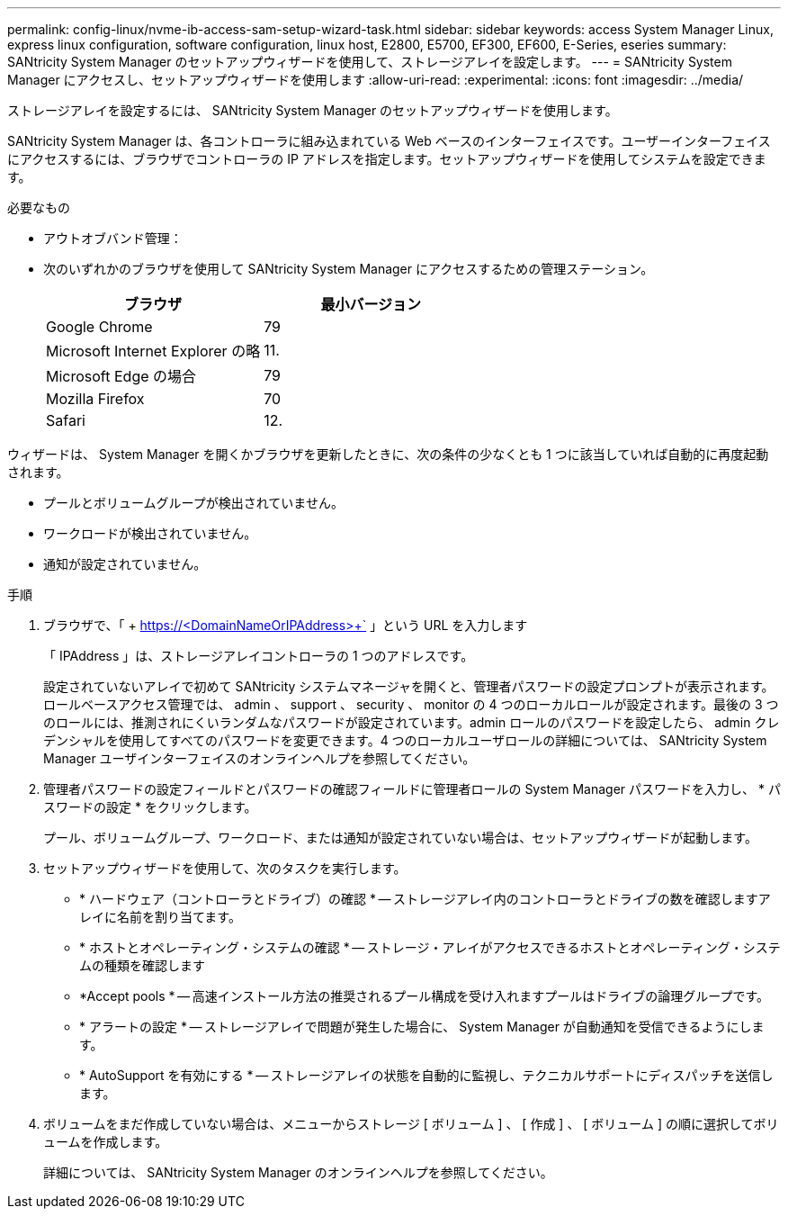 ---
permalink: config-linux/nvme-ib-access-sam-setup-wizard-task.html 
sidebar: sidebar 
keywords: access System Manager Linux, express linux configuration, software configuration, linux host, E2800, E5700, EF300, EF600, E-Series, eseries 
summary: SANtricity System Manager のセットアップウィザードを使用して、ストレージアレイを設定します。 
---
= SANtricity System Manager にアクセスし、セットアップウィザードを使用します
:allow-uri-read: 
:experimental: 
:icons: font
:imagesdir: ../media/


[role="lead"]
ストレージアレイを設定するには、 SANtricity System Manager のセットアップウィザードを使用します。

SANtricity System Manager は、各コントローラに組み込まれている Web ベースのインターフェイスです。ユーザーインターフェイスにアクセスするには、ブラウザでコントローラの IP アドレスを指定します。セットアップウィザードを使用してシステムを設定できます。

.必要なもの
* アウトオブバンド管理：
* 次のいずれかのブラウザを使用して SANtricity System Manager にアクセスするための管理ステーション。
+
|===
| ブラウザ | 最小バージョン 


 a| 
Google Chrome
 a| 
79



 a| 
Microsoft Internet Explorer の略
 a| 
11.



 a| 
Microsoft Edge の場合
 a| 
79



 a| 
Mozilla Firefox
 a| 
70



 a| 
Safari
 a| 
12.

|===


ウィザードは、 System Manager を開くかブラウザを更新したときに、次の条件の少なくとも 1 つに該当していれば自動的に再度起動されます。

* プールとボリュームグループが検出されていません。
* ワークロードが検出されていません。
* 通知が設定されていません。


.手順
. ブラウザで、「 + https://<DomainNameOrIPAddress>+` 」という URL を入力します
+
「 IPAddress 」は、ストレージアレイコントローラの 1 つのアドレスです。

+
設定されていないアレイで初めて SANtricity システムマネージャを開くと、管理者パスワードの設定プロンプトが表示されます。ロールベースアクセス管理では、 admin 、 support 、 security 、 monitor の 4 つのローカルロールが設定されます。最後の 3 つのロールには、推測されにくいランダムなパスワードが設定されています。admin ロールのパスワードを設定したら、 admin クレデンシャルを使用してすべてのパスワードを変更できます。4 つのローカルユーザロールの詳細については、 SANtricity System Manager ユーザインターフェイスのオンラインヘルプを参照してください。

. 管理者パスワードの設定フィールドとパスワードの確認フィールドに管理者ロールの System Manager パスワードを入力し、 * パスワードの設定 * をクリックします。
+
プール、ボリュームグループ、ワークロード、または通知が設定されていない場合は、セットアップウィザードが起動します。

. セットアップウィザードを使用して、次のタスクを実行します。
+
** * ハードウェア（コントローラとドライブ）の確認 * -- ストレージアレイ内のコントローラとドライブの数を確認しますアレイに名前を割り当てます。
** * ホストとオペレーティング・システムの確認 * -- ストレージ・アレイがアクセスできるホストとオペレーティング・システムの種類を確認します
** *Accept pools * -- 高速インストール方法の推奨されるプール構成を受け入れますプールはドライブの論理グループです。
** * アラートの設定 * -- ストレージアレイで問題が発生した場合に、 System Manager が自動通知を受信できるようにします。
** * AutoSupport を有効にする * -- ストレージアレイの状態を自動的に監視し、テクニカルサポートにディスパッチを送信します。


. ボリュームをまだ作成していない場合は、メニューからストレージ [ ボリューム ] 、 [ 作成 ] 、 [ ボリューム ] の順に選択してボリュームを作成します。
+
詳細については、 SANtricity System Manager のオンラインヘルプを参照してください。


